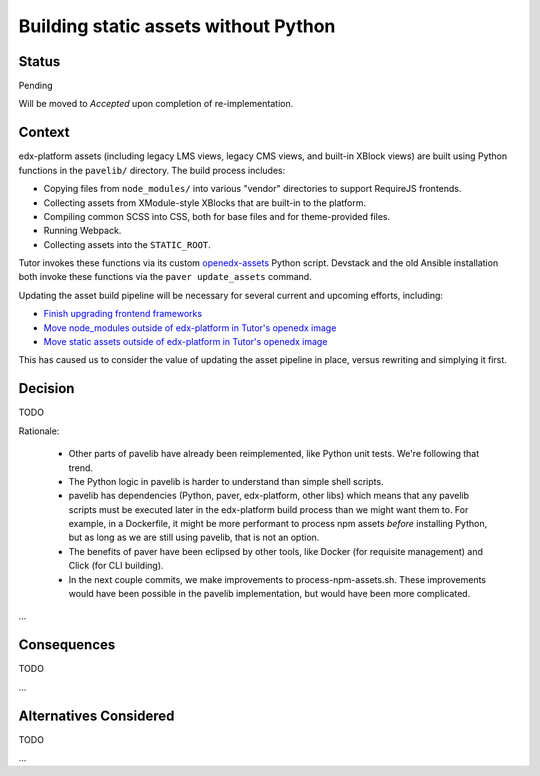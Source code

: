 Building static assets without Python
#####################################

Status
******

Pending

Will be moved to *Accepted* upon completion of re-implementation.

Context
*******

edx-platform assets (including legacy LMS views, legacy CMS views, and built-in XBlock views) are built using Python functions in the ``pavelib/`` directory. The build process includes:

* Copying files from ``node_modules/`` into various "vendor" directories to support RequireJS frontends.
* Collecting assets from XModule-style XBlocks that are built-in to the platform.
* Compiling common SCSS into CSS, both for base files and for theme-provided files.
* Running Webpack.
* Collecting assets into the ``STATIC_ROOT``.

Tutor invokes these functions via its custom `openedx-assets`_ Python script. Devstack and the old Ansible installation both invoke these functions via the ``paver update_assets`` command.

.. _openedx-assets: https://github.com/overhangio/tutor/blob/open-release/olive.1/tutor/templates/build/openedx/bin/openedx-assets.

Updating the asset build pipeline will be necessary for several current and upcoming efforts, including:

* `Finish upgrading frontend frameworks <https://github.com/openedx/edx-platform/issues/31616>`_
* `Move node_modules outside of edx-platform in Tutor's openedx image <https://github.com/openedx/wg-developer-experience/issues/150>`_
* `Move static assets outside of edx-platform in Tutor's openedx image <https://github.com/openedx/wg-developer-experience/issues/151>`_

This has caused us to consider the value of updating the asset pipeline in place, versus rewriting and simplying it first.

Decision
********

TODO

Rationale:

    * Other parts of pavelib have already been reimplemented, like Python
      unit tests. We're following that trend.
    * The Python logic in pavelib is harder to understand than simple
      shell scripts.
    * pavelib has dependencies (Python, paver, edx-platform, other libs)
      which means that any pavelib scripts must be executed later in
      the edx-platform build process than we might want them to. For
      example, in a Dockerfile, it might be more performant to process
      npm assets *before* installing Python, but as long as we are still
      using pavelib, that is not an option.
    * The benefits of paver have been eclipsed by other tools, like
      Docker (for requisite management) and Click (for CLI building).
    * In the next couple commits, we make improvements to
      process-npm-assets.sh. These improvements would have been possible
      in the pavelib implementation, but would have been more complicated.
...

Consequences
************

TODO

...

Alternatives Considered
***********************

TODO

...

